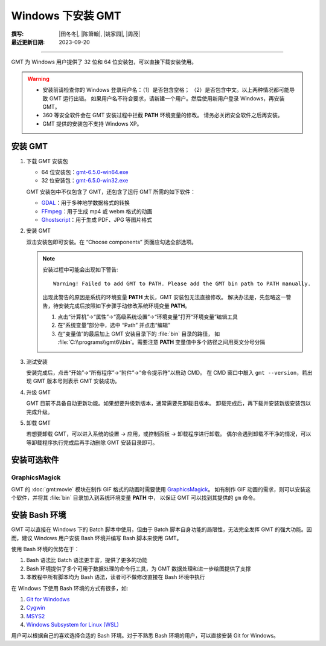 Windows 下安装 GMT
==================

:撰写: |田冬冬|, |陈箫翰|, |姚家园|, |周茂|
:最近更新日期: 2023-09-20

----

GMT 为 Windows 用户提供了 32 位和 64 位安装包，可以直接下载安装使用。

.. warning::

    - 安装前请检查你的 Windows 登录用户名：（1）是否包含空格；
      （2）是否包含中文。以上两种情况都可能导致 GMT 运行出错。
      如果用户名不符合要求，请新建一个用户。然后使用新用户登录 Windows，再安装 GMT。
    - 360 等安全软件会在 GMT 安装过程中拦截 **PATH** 环境变量的修改。
      请务必关闭安全软件之后再安装。
    - GMT 提供的安装包不支持 Windows XP。

安装 GMT
--------

1.  下载 GMT 安装包

    - 64 位安装包：`gmt-6.5.0-win64.exe <http://mirrors.ustc.edu.cn/gmt/bin/gmt-6.5.0-win64.exe>`__
    - 32 位安装包：`gmt-6.5.0-win32.exe <http://mirrors.ustc.edu.cn/gmt/bin/gmt-6.5.0-win32.exe>`__

    GMT 安装包中不仅包含了 GMT，还包含了运行 GMT 所需的如下软件：

    - `GDAL <https://gdal.org/>`__：用于多种地学数据格式的转换
    - `FFmpeg <https://ffmpeg.org/>`__：用于生成 mp4 或 webm 格式的动画
    - `Ghostscript <https://www.ghostscript.com/>`__：用于生成 PDF、JPG 等图片格式

2.  安装 GMT

    双击安装包即可安装。在 “Choose components” 页面应勾选全部选项。

    .. note::

        安装过程中可能会出现如下警告::

            Warning! Failed to add GMT to PATH. Please add the GMT bin path to PATH manually.

        出现此警告的原因是系统的环境变量 **PATH** 太长，GMT 安装包无法直接修改。
        解决办法是，先忽略这一警告，待安装完成后按照如下步骤手动修改系统环境变量 **PATH**。

        1.  点击“计算机”→“属性”→“高级系统设置”→“环境变量”打开“环境变量”编辑工具
        2.  在“系统变量”部分中，选中 “Path” 并点击“编辑”
        3.  在“变量值”的最后加上 GMT 安装目录下的 :file:`bin` 目录的路径，
            如 :file:`C:\\programs\\gmt6\\bin`。需要注意 **PATH** 变量值中多个路径之间用英文分号分隔

3.  测试安装

    安装完成后，点击“开始”→“所有程序”→“附件”→“命令提示符”以启动 CMD。
    在 CMD 窗口中敲入 ``gmt --version``，若出现 GMT 版本号则表示 GMT 安装成功。

4.  升级 GMT

    GMT 目前不具备自动更新功能。如果想要升级新版本，通常需要先卸载旧版本。
    卸载完成后，再下载并安装新版安装包以完成升级。

5.  卸载 GMT

    若想要卸载 GMT，可以进入系统的设置 -> 应用，或控制面板 -> 卸载程序进行卸载。
    偶尔会遇到卸载不干净的情况，可以等卸载程序执行完成后再手动删除 GMT 安装目录即可。

安装可选软件
------------

GraphicsMagick
^^^^^^^^^^^^^^

GMT 的 :doc:`gmt:movie` 模块在制作 GIF 格式的动画时需要使用
`GraphicsMagick <http://www.graphicsmagick.org/>`__。
如有制作 GIF 动画的需求，则可以安装这个软件，并将其 :file:`bin` 目录加入到系统环境变量 **PATH** 中，
以保证 GMT 可以找到其提供的 ``gm`` 命令。

安装 Bash 环境
--------------

GMT 可以直接在 Windows 下的 Batch 脚本中使用，但由于 Batch 脚本自身功能的局限性，无法完全发挥
GMT 的强大功能。因而，建议 Windows 用户安装 Bash 环境并编写 Bash 脚本来使用 GMT。

使用 Bash 环境的优势在于：

1. Bash 语法比 Batch 语法更丰富，提供了更多的功能
2. Bash 环境提供了多个可用于数据处理的命令行工具，为 GMT 数据处理和进一步绘图提供了支撑
3. 本教程中所有脚本均为 Bash 语法，读者可不做修改直接在 Bash 环境中执行

在 Windows 下使用 Bash 环境的方式有很多，如:

1. `Git for Windodws <https://gitforwindows.org/>`__
2. `Cygwin <https://cygwin.com/>`__
3. `MSYS2 <https://www.msys2.org/>`__
4. `Windows Subsystem for Linux (WSL) <https://learn.microsoft.com/en-us/windows/wsl/>`__

用户可以根据自己的喜欢选择合适的 Bash 环境。对于不熟悉 Bash 环境的用户，可以直接安装
Git for Windows。
